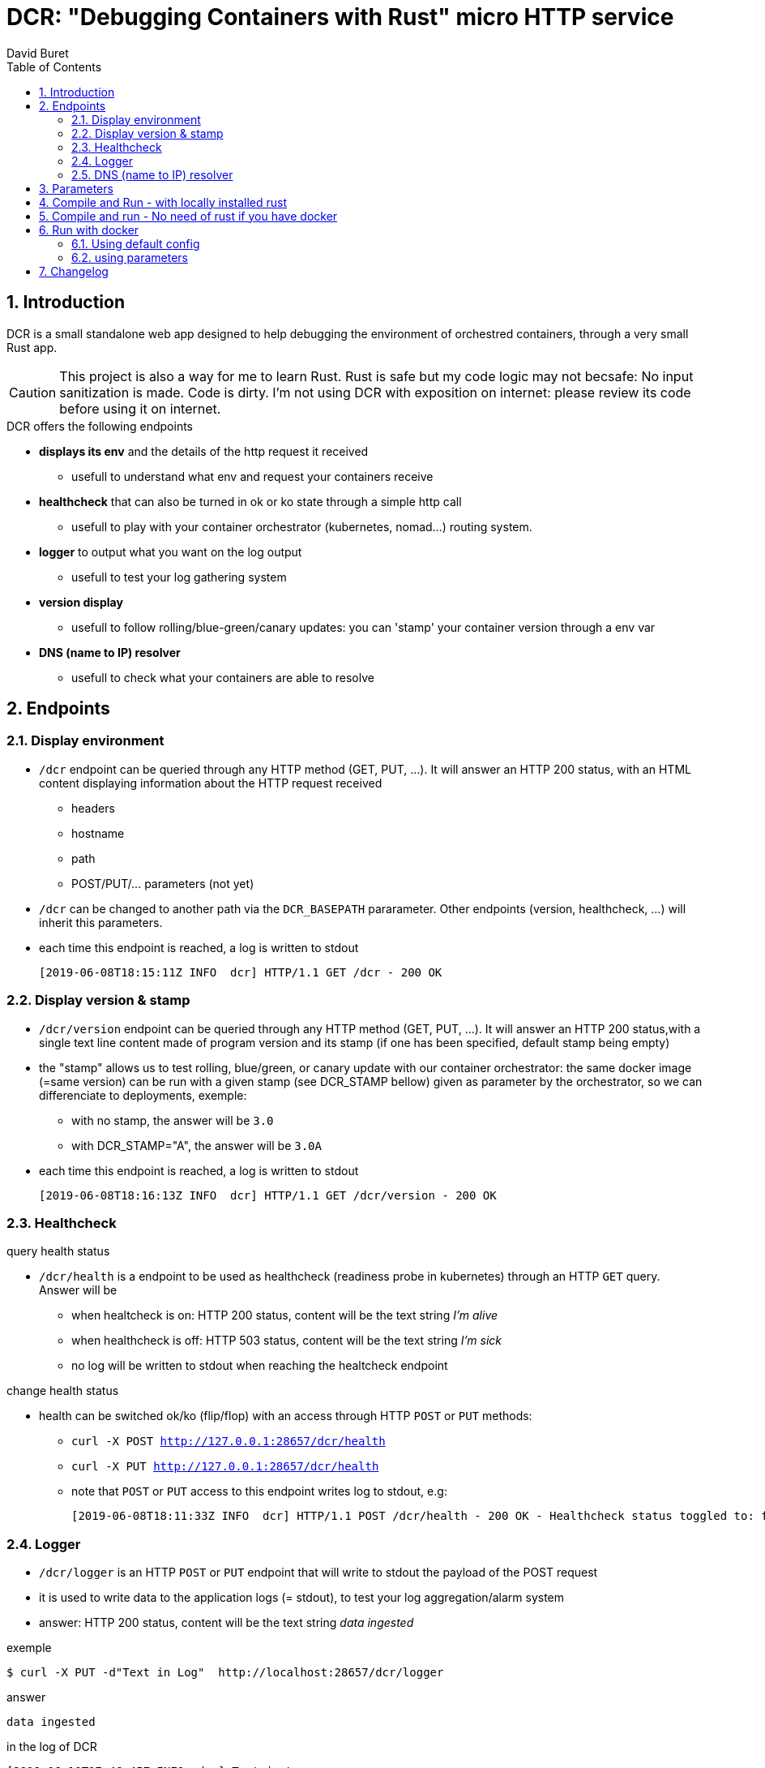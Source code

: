 = DCR: "Debugging Containers with Rust" micro HTTP service
:author: David Buret
:source-highlighter: rouge
:pygments-style: github
:icons: font
:sectnums:
:toclevels: 4
:toc:
:imagesdir: images/
:gitplant: http://www.plantuml.com/plantuml/proxy?src=https://raw.githubusercontent.com/DBuret/dcr/master/
ifdef::env-github[]
:tip-caption: :bulb:
:note-caption: :information_source:
:important-caption: :heavy_exclamation_mark:
:caution-caption: :fire:
:warning-caption: :warning:
endif::[]

== Introduction 

DCR is a small standalone web app designed to help debugging the environment of orchestred containers, through a very small Rust app.

CAUTION: This project is also a way for me to learn Rust. Rust is safe but my code logic may not becsafe: No input sanitization is made. Code is dirty. I'm not using DCR with exposition on internet: please review its code before using it on internet.

.DCR  offers the following endpoints
* *displays its env* and the details of the http request it received
** usefull to understand what env and request your containers receive
* *healthcheck* that can also be turned in ok or ko state through a simple http call
** usefull to play with your container orchestrator (kubernetes, nomad...) routing system.
* *logger* to output what you want on the log output
** usefull to test your log gathering system
* *version display* 
** usefull to follow rolling/blue-green/canary updates: you can 'stamp' your container version through a env var
* *DNS (name to IP) resolver* 
** usefull to check what your containers are able to resolve

== Endpoints

=== Display environment

* `/dcr` endpoint can be queried through any HTTP method (GET, PUT, ...). It will answer an HTTP 200 status, with an HTML content displaying information about the HTTP request received
** headers
** hostname
** path
** POST/PUT/... parameters ([red]#not yet#)
* `/dcr` can be changed to another path via the `DCR_BASEPATH` pararameter. Other endpoints (version, healthcheck, ...) will inherit this parameters.
* each time this endpoint is reached, a log is written to stdout

 [2019-06-08T18:15:11Z INFO  dcr] HTTP/1.1 GET /dcr - 200 OK

=== Display version & stamp
* `/dcr/version` endpoint can be queried through any HTTP method (GET, PUT, ...). It will answer an HTTP 200 status,with a single text line content made of program version and its stamp (if one has been specified, default stamp being empty) 
* the "stamp" allows us to test rolling, blue/green, or canary update with our container orchestrator: the same docker image (=same version) can be run with a given stamp (see DCR_STAMP bellow) given as parameter by the orchestrator, so we can differenciate to deployments, exemple:
** with no stamp, the answer will be `3.0`
** with DCR_STAMP="A",  the answer will be `3.0A`
* each time this endpoint is reached, a log is written to stdout

 [2019-06-08T18:16:13Z INFO  dcr] HTTP/1.1 GET /dcr/version - 200 OK


=== Healthcheck

.query health status
* `/dcr/health` is a endpoint to be used as healthcheck (readiness probe in kubernetes) through an HTTP `GET` query. Answer will be 
** when healtcheck is on: HTTP 200 status, content will be the text string _I'm alive_ 
** when healthcheck is off: HTTP 503 status, content will be the text string _I'm sick_ 
** no log will be written to stdout when reaching the healtcheck endpoint

.change health status
* health can be switched ok/ko (flip/flop) with an access through HTTP `POST` or `PUT` methods:
** `curl -X POST http://127.0.0.1:28657/dcr/health`
** `curl -X PUT http://127.0.0.1:28657/dcr/health`
** note that `POST` or `PUT` access to this endpoint writes log to stdout, e.g:

    [2019-06-08T18:11:33Z INFO  dcr] HTTP/1.1 POST /dcr/health - 200 OK - Healthcheck status toggled to: false

=== Logger

*  `/dcr/logger` is an HTTP `POST` or `PUT` endpoint that will write to stdout the payload of the POST request
* it is used to write data to the application logs (= stdout), to test your log aggregation/alarm system
* answer: HTTP 200 status, content will be the text string _data ingested_ 

.exemple
    $ curl -X PUT -d"Text in Log"  http://localhost:28657/dcr/logger

.answer
    data ingested

.in the log of DCR
 [2019-06-10T17:46:45Z INFO  dcr] Text in Log

=== DNS (name to IP) resolver
*  `/dcr/dns/hosntame` is an HTTP `GET` endpoint that will resolve the given hostname into an IP, using the system DNS found in the container
* answer: HTTP 200 status, content will be the text string _data ingested_ 

.Exemple
The request http://localhost:127.0.0.1:28657/dcr/dns/www.orange.fr will answer

 2a01:c9c0:a3:8::70
 2a01:c9c0:b3:3000::73
 193.252.122.73
 193.252.148.70

WARNING: output is HTML, not simple text or JSON, I'll have to improve that


== Parameters

DCR accepts some parameters, either through command line flags or env vars. 

.DCR parameters
[cols="3,^1,^1,^1,^1"]
|===
| parameter | env var name | cli name | type |default value 

| path in the url (note: impacts all endpoints)| `DCR_BASEPATH` | `-basepath` |string | `/dcr`

| tcp port to listen to | `DCR_PORT` | `-port` | int  | `28657`

| stamp added to version endpoint | `DCR_STAMP`| `-stamp` | string | empty

| set healthcheck answer to HTTP 200 or HTTP 503 | `DCR_HEALTHCHECK` | `-healthcheck` | boolean | `true`

//| activate logger endpoint | `DCR_LOGGER` | `-logger` | boolean | `false`


|===

CAUTION: flag parsing when value is `/...` seems to be bugged on windows. You cannot change the basepath of DCR if you run on windows.

[TIP]
====
Upon start, dcr will output a line on stdout with the config it is using, so you can check if your env vars are ok:

 [2019-06-11T18:05:13Z INFO  dcr] Version 0.2.2stamp on http://0.0.0.0:28657/dcr. Healthcheck is OK and logger endpoint is active
====

== Compile and Run - with locally installed rust

.Install rust
https://www.rust-lang.org/tools/install

.Compile
[source,console]
----
$ cargo build -release
----

.Run
[source,console]
----
$ target/release/dcr
[2019-06-10T16:22:45Z INFO  dcr] Config: version 0.2 on port 28657 and path /dcr. Inital health answer is true and logger endpoint is false
[2019-06-10T16:22:45Z INFO  dcr] HTTP server successfully started on http://127.0.0.1:28657/dcr
----

point your web browser to http://localhost:28657/dcr 

== Compile and run - No need of rust if you have docker 

.Build image 
[source,console]
----
$ sudo docker build -t dcr:0.2 .
----

== Run with docker

DCR is available on docker hub as https://hub.docker.com/r/davidburet/dcr[davidburet/dcr]

=== Using default config
[source,console]
----
$ sudo docker run -p 28657:28657 dcr
----

point your web browser to http://localhost:28657/dcr 

=== using parameters
[source,console]
----
$ sudo docker run -e DCR_BASEPATH=/foo -e DCR_PORT=2000 -e DCR_STAMP=A -e DCR_HEALTHCHECK=false -p 2000:2000 dcr
----

.Point your web browser to
* http://localhost:2000/foo 
* http://localhost:2000/foo/version
* http://localhost:2000/foo/health

.Set healthcheck endpoint to "ok"
 $ curl -X PUT http://localhost:2000/foo/health

== Changelog

* 0.2.6 
** added DNS resolver
** favicon impl
* 0.2.5
** not published
* 0.2.4
** markdown readme for docker that does not understand asciidoc
* 0.2.3
** main endpoint display its payload form PUT/POST requests
* 0.2.1
** cleaner logger output
** cleaner version output
* 0.2
** first working docker image
* 0.1
** first published version: main endpint, version, and healthcheck
